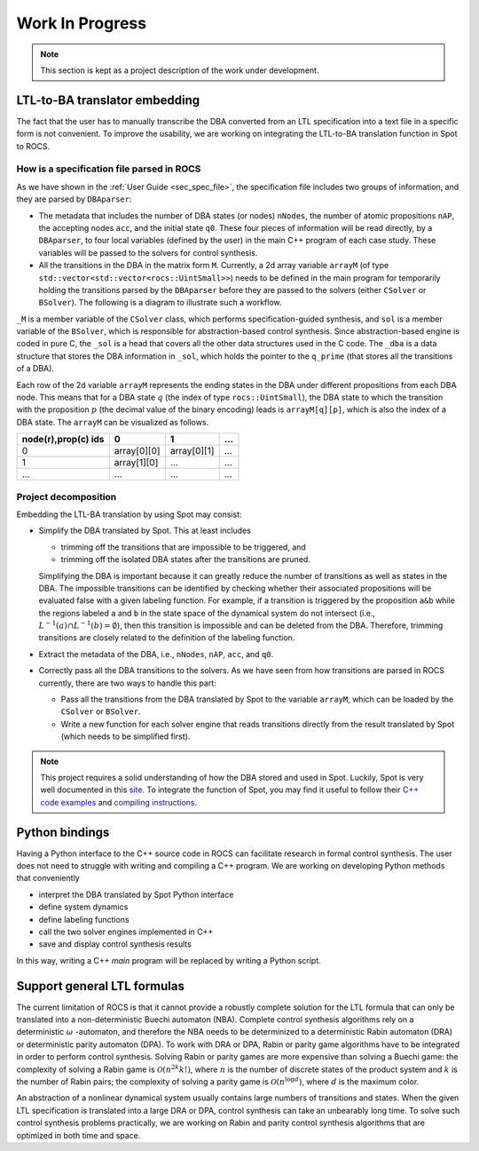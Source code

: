 Work In Progress
================

.. note::
   This section is kept as a project description of the work under development.


LTL-to-BA translator embedding
------------------------------
The fact that the user has to manually transcribe the DBA converted from an LTL specification into a text file in a specific form is not convenient. To improve the usability, we are working on integrating the LTL-to-BA translation function in Spot to ROCS.

How is a specification file parsed in ROCS
^^^^^^^^^^^^^^^^^^^^^^^^^^^^^^^^^^^^^^^^^^
As we have shown in the :ref:`User Guide <sec_spec_file>`, the specification file includes two groups of information, and they are parsed by ``DBAparser``:

- The metadata that includes the number of DBA states (or nodes) ``nNodes``, the number of atomic propositions ``nAP``, the accepting nodes ``acc``, and the initial state ``q0``. These four pieces of information will be read directly, by a ``DBAparser``, to four local variables (defined by the user) in the main C++ program of each case study. These variables will be passed to the solvers for control synthesis.

- All the transitions in the DBA in the matrix form ``M``. Currently, a 2d array variable ``arrayM`` (of type ``std::vector<std::vector<rocs::UintSmall>>``) needs to be defined in the main program for temporarily holding the transitions parsed by the ``DBAparser`` before they are passed to the solvers (either ``CSolver`` or ``BSolver``). The following is a diagram to illustrate such a workflow.

.. graphviz::

   digraph parse {
       rankdir="LR";
       M [shape=box];
       M->arrayM [label="DBAparser"];
       arrayM [shape=box];
	   arrayM->_M [label="CSolver"];
	   _M [shape=box];
	   arrayM -> qprime [label="BSolver"];
	   qprime [shape=box, label="_sol._dba->q_prime"];
   }

``_M`` is a member variable of the ``CSolver`` class, which performs specification-guided synthesis, and ``sol`` is a member variable of the ``BSolver``, which is responsible for abstraction-based control synthesis. Since abstraction-based engine is coded in pure C, the ``_sol`` is a head that covers all the other data structures used in the C code. The ``_dba`` is a data structure that stores the DBA information in ``_sol``, which holds the pointer to the ``q_prime`` (that stores all the transitions of a DBA).

Each row of the 2d variable ``arrayM`` represents the ending states in the DBA under different propositions from each DBA node. This means that for a DBA state :math:`q` (the index of type ``rocs::UintSmall``), the DBA state to which the transition with the proposition :math:`p` (the decimal value of the binary encoding) leads is ``arrayM[q][p]``, which is also the index of a DBA state. The ``arrayM`` can be visualized as follows.


+---------------------+-------------+-------------+-----+
| node(r),prop(c) ids | 0           | 1           | ... |
+=====================+=============+=============+=====+
| 0                   | array[0][0] | array[0][1] | ... |
+---------------------+-------------+-------------+-----+
| 1                   | array[1][0] | ...         | ... |
+---------------------+-------------+-------------+-----+
| ...                 | ...         | ...         | ... |
+---------------------+-------------+-------------+-----+



Project decomposition
^^^^^^^^^^^^^^^^^^^^^
Embedding the LTL-BA translation by using Spot may consist:

- Simplify the DBA translated by Spot. This at least includes

  * trimming off the transitions that are impossible to be triggered, and
  * trimming off the isolated DBA states after the transitions are pruned.

  Simplifying the DBA is important because it can greatly reduce the number of transitions as well as states in the DBA. The impossible transitions can be identified by checking whether their associated propositions will be evaluated false with a given labeling function. For example, if a transition is triggered by the proposition ``a&b`` while the regions labeled ``a`` and ``b`` in the state space of the dynamical system do not intersect (i.e., :math:`L^{-1}(a)\cap L^{-1}(b)=\emptyset`), then this transition is impossible and can be deleted from the DBA. Therefore, trimming transitions are closely related to the definition of the labeling function.

- Extract the metadata of the DBA, i.e., ``nNodes``, ``nAP``, ``acc``, and ``q0``.
- Correctly pass all the DBA transitions to the solvers. As we have seen from how transitions are parsed in ROCS currently, there are two ways to handle this part:

  * Pass all the transitions from the DBA translated by Spot to the variable ``arrayM``, which can be loaded by the ``CSolver`` or ``BSolver``.
  * Write a new function for each solver engine that reads transitions directly from the result translated by Spot (which needs to be simplified first).

.. note::
   This project requires a solid understanding of how the DBA stored and used in Spot. Luckily, Spot is very well documented in this `site <https://spot.lrde.epita.fr/>`_. To integrate the function of Spot, you may find it useful to follow their `C++ code examples <https://spot.lrde.epita.fr/tut.html>`_ and `compiling instructions <https://spot.lrde.epita.fr/compile.html>`_.



Python bindings
---------------
Having a Python interface to the C++ source code in ROCS can facilitate research in formal control synthesis. The user does not need to struggle with writing and compiling a C++ program. We are working on developing Python methods that conveniently

- interpret the DBA translated by Spot Python interface
- define system dynamics
- define labeling functions
- call the two solver engines implemented in C++
- save and display control synthesis results

In this way, writing a C++ `main` program will be replaced by writing a Python script.



Support general LTL formulas
----------------------------
The current limitation of ROCS is that it cannot provide a robustly complete solution for the LTL formula that can only be translated into a non-deterministic Buechi automaton (NBA). Complete control synthesis algorithms rely on a deterministic :math:`\omega` -automaton, and therefore the NBA needs to be determinized to a deterministic Rabin automaton (DRA) or deterministic parity automaton (DPA). To work with DRA or DPA, Rabin or parity game algorithms have to be integrated in order to perform control synthesis. Solving Rabin or parity games are more expensive than solving a Buechi game: the complexity of solving a Rabin game is :math:`\mathcal{O}(n^{2k}k!)`, where :math:`n` is the number of discrete states of the product system and :math:`k` is the number of Rabin pairs; the complexity of solving a parity game is :math:`\mathcal{O}(n^{\log d})`, where :math:`d` is the maximum color.

An abstraction of a nonlinear dynamical system usually contains large numbers of transitions and states. When the given LTL specification is translated into a large DRA or DPA, control synthesis can take an unbearably long time. To solve such control synthesis problems practically, we are working on Rabin and parity control synthesis algorithms that are optimized in both time and space.
